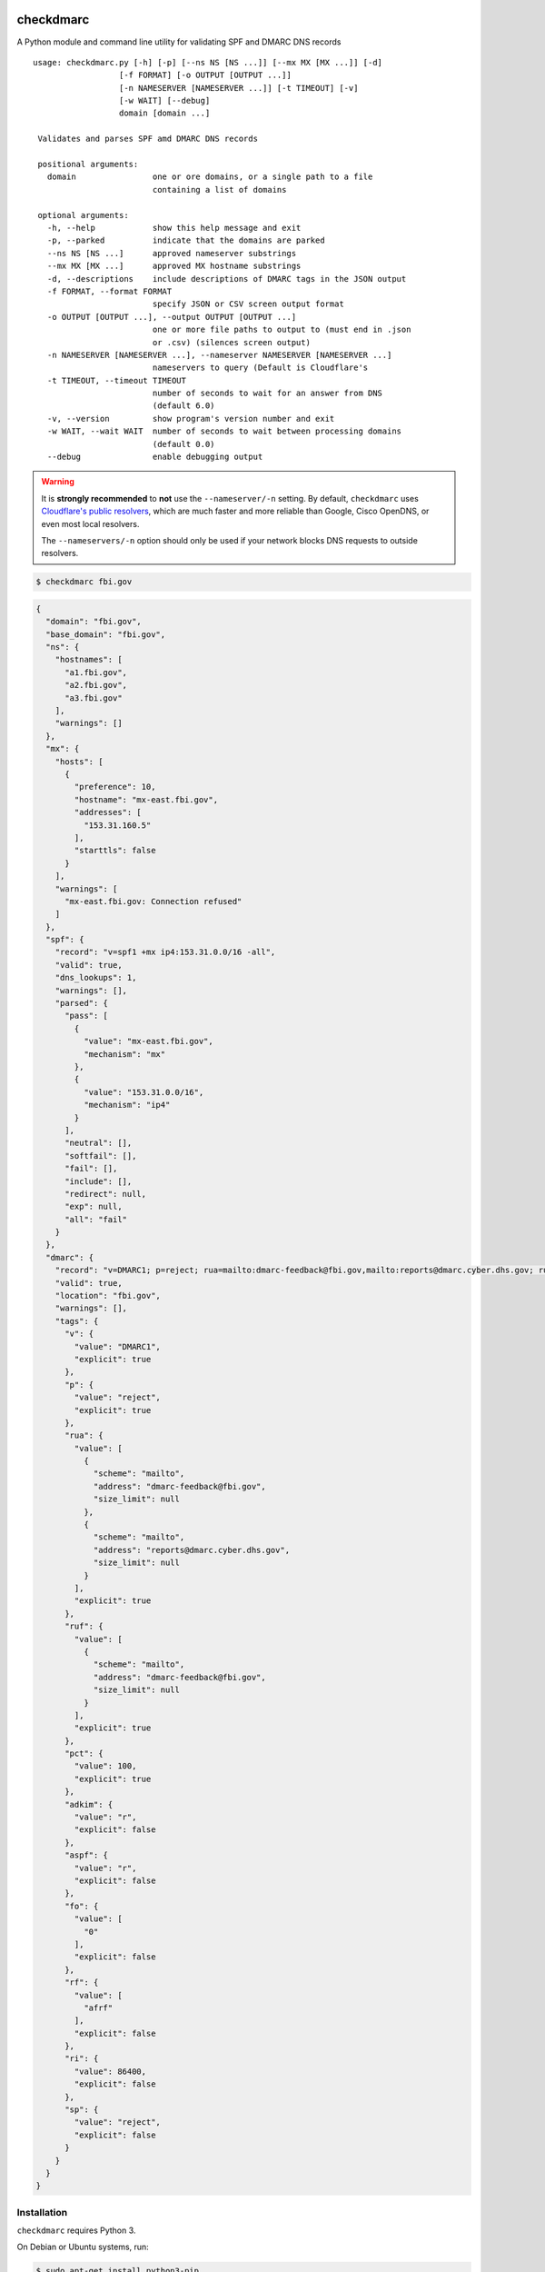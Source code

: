 checkdmarc
==========

|Build Status|

A Python module and command line utility for validating SPF and DMARC DNS records

::

   usage: checkdmarc.py [-h] [-p] [--ns NS [NS ...]] [--mx MX [MX ...]] [-d]
                     [-f FORMAT] [-o OUTPUT [OUTPUT ...]]
                     [-n NAMESERVER [NAMESERVER ...]] [-t TIMEOUT] [-v]
                     [-w WAIT] [--debug]
                     domain [domain ...]

    Validates and parses SPF amd DMARC DNS records

    positional arguments:
      domain                one or ore domains, or a single path to a file
                            containing a list of domains

    optional arguments:
      -h, --help            show this help message and exit
      -p, --parked          indicate that the domains are parked
      --ns NS [NS ...]      approved nameserver substrings
      --mx MX [MX ...]      approved MX hostname substrings
      -d, --descriptions    include descriptions of DMARC tags in the JSON output
      -f FORMAT, --format FORMAT
                            specify JSON or CSV screen output format
      -o OUTPUT [OUTPUT ...], --output OUTPUT [OUTPUT ...]
                            one or more file paths to output to (must end in .json
                            or .csv) (silences screen output)
      -n NAMESERVER [NAMESERVER ...], --nameserver NAMESERVER [NAMESERVER ...]
                            nameservers to query (Default is Cloudflare's
      -t TIMEOUT, --timeout TIMEOUT
                            number of seconds to wait for an answer from DNS
                            (default 6.0)
      -v, --version         show program's version number and exit
      -w WAIT, --wait WAIT  number of seconds to wait between processing domains
                            (default 0.0)
      --debug               enable debugging output

.. warning::

    It is **strongly recommended** to **not** use the ``--nameserver/-n`` setting.
    By default, ``checkdmarc`` uses `Cloudflare's public resolvers`_,
    which are much faster and more reliable than Google, Cisco OpenDNS, or
    even most local resolvers.

    The ``--nameservers/-n`` option should only be used if your network blocks DNS
    requests to outside resolvers.

.. code-block:: bash

    $ checkdmarc fbi.gov

.. code-block:: json

    {
      "domain": "fbi.gov",
      "base_domain": "fbi.gov",
      "ns": {
        "hostnames": [
          "a1.fbi.gov",
          "a2.fbi.gov",
          "a3.fbi.gov"
        ],
        "warnings": []
      },
      "mx": {
        "hosts": [
          {
            "preference": 10,
            "hostname": "mx-east.fbi.gov",
            "addresses": [
              "153.31.160.5"
            ],
            "starttls": false
          }
        ],
        "warnings": [
          "mx-east.fbi.gov: Connection refused"
        ]
      },
      "spf": {
        "record": "v=spf1 +mx ip4:153.31.0.0/16 -all",
        "valid": true,
        "dns_lookups": 1,
        "warnings": [],
        "parsed": {
          "pass": [
            {
              "value": "mx-east.fbi.gov",
              "mechanism": "mx"
            },
            {
              "value": "153.31.0.0/16",
              "mechanism": "ip4"
            }
          ],
          "neutral": [],
          "softfail": [],
          "fail": [],
          "include": [],
          "redirect": null,
          "exp": null,
          "all": "fail"
        }
      },
      "dmarc": {
        "record": "v=DMARC1; p=reject; rua=mailto:dmarc-feedback@fbi.gov,mailto:reports@dmarc.cyber.dhs.gov; ruf=mailto:dmarc-feedback@fbi.gov; pct=100",
        "valid": true,
        "location": "fbi.gov",
        "warnings": [],
        "tags": {
          "v": {
            "value": "DMARC1",
            "explicit": true
          },
          "p": {
            "value": "reject",
            "explicit": true
          },
          "rua": {
            "value": [
              {
                "scheme": "mailto",
                "address": "dmarc-feedback@fbi.gov",
                "size_limit": null
              },
              {
                "scheme": "mailto",
                "address": "reports@dmarc.cyber.dhs.gov",
                "size_limit": null
              }
            ],
            "explicit": true
          },
          "ruf": {
            "value": [
              {
                "scheme": "mailto",
                "address": "dmarc-feedback@fbi.gov",
                "size_limit": null
              }
            ],
            "explicit": true
          },
          "pct": {
            "value": 100,
            "explicit": true
          },
          "adkim": {
            "value": "r",
            "explicit": false
          },
          "aspf": {
            "value": "r",
            "explicit": false
          },
          "fo": {
            "value": [
              "0"
            ],
            "explicit": false
          },
          "rf": {
            "value": [
              "afrf"
            ],
            "explicit": false
          },
          "ri": {
            "value": 86400,
            "explicit": false
          },
          "sp": {
            "value": "reject",
            "explicit": false
          }
        }
      }
    }

Installation
------------

``checkdmarc`` requires Python 3.

On Debian or Ubuntu systems, run:

.. code-block:: bash

    $ sudo apt-get install python3-pip


Python 3 installers for Windows and macOS can be found at https://www.python.org/downloads/

To install or upgrade to the latest stable release of ``checkdmarc`` on macOS or Linux, run

.. code-block:: bash

    $ sudo -H pip3 install -U checkdmarc

Or, install the latest development release directly from GitHub:

.. code-block:: bash

    $ sudo -H pip3 install -U git+https://github.com/domainaware/checkdmarc.git

.. note::

    On Windows, ``pip3`` is ``pip``, even with Python 3. So on Windows, simply
    substitute ``pip`` as an administrator in place of ``sudo pip3``, in the above commands.


Documentation
-------------

https://domainaware.github.io/checkdmarc

Bug reports
-----------

Please report bugs on the GitHub issue tracker

https://github.com/domainaware/checkdmarc/issues

Resources
=========

DMARC guides
------------

* `Demystifying DMARC`_ - A complete guide to SPF, DKIM, and DMARC


.. |Build Status| image:: https://travis-ci.org/domainaware/checkdmarc.svg?branch=master
   :target: https://travis-ci.org/domainaware/checkdmarc

.. _Cloudflare's public resolvers: https://1.1.1.1/

.. _Demystifying DMARC: https://seanthegeek.net/459/demystifying-dmarc/
